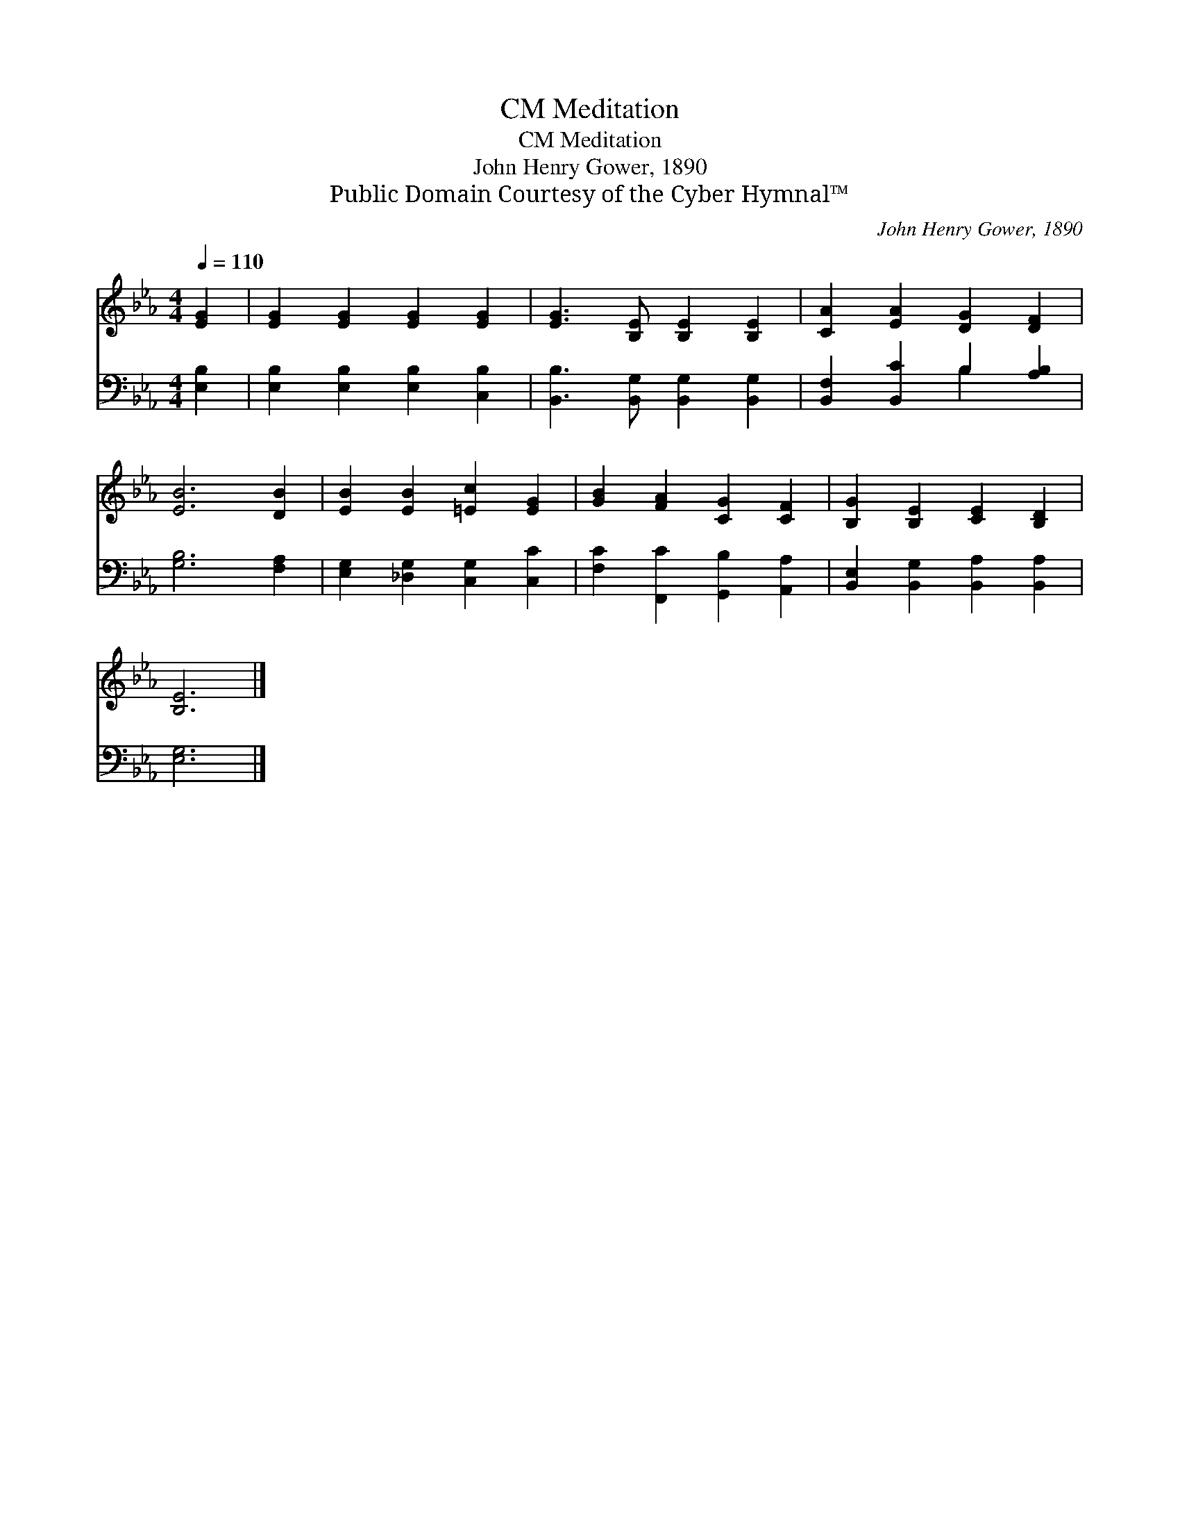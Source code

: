 X:1
T:Meditation, CM
T:Meditation, CM
T:John Henry Gower, 1890
T:Public Domain Courtesy of the Cyber Hymnal™
C:John Henry Gower, 1890
Z:Public Domain
Z:Courtesy of the Cyber Hymnal™
%%score 1 ( 2 3 )
L:1/8
Q:1/4=110
M:4/4
K:Eb
V:1 treble 
V:2 bass 
V:3 bass 
V:1
 [EG]2 | [EG]2 [EG]2 [EG]2 [EG]2 | [EG]3 [B,E] [B,E]2 [B,E]2 | [CA]2 [EA]2 [DG]2 [DF]2 | %4
 [EB]6 [DB]2 | [EB]2 [EB]2 [=Ec]2 [EG]2 | [GB]2 [FA]2 [CG]2 [CF]2 | [B,G]2 [B,E]2 [CE]2 [B,D]2 | %8
 [B,E]6 |] %9
V:2
 [E,B,]2 | [E,B,]2 [E,B,]2 [E,B,]2 [C,B,]2 | [B,,B,]3 [B,,G,] [B,,G,]2 [B,,G,]2 | %3
 [B,,F,]2 [B,,C]2 B,2 [A,B,]2 | [G,B,]6 [F,A,]2 | [E,G,]2 [_D,G,]2 [C,G,]2 [C,C]2 | %6
 [F,C]2 [F,,C]2 [G,,B,]2 [A,,A,]2 | [B,,E,]2 [B,,G,]2 [B,,A,]2 [B,,A,]2 | [E,G,]6 |] %9
V:3
 x2 | x8 | x8 | x4 B,2 x2 | x8 | x8 | x8 | x8 | x6 |] %9

